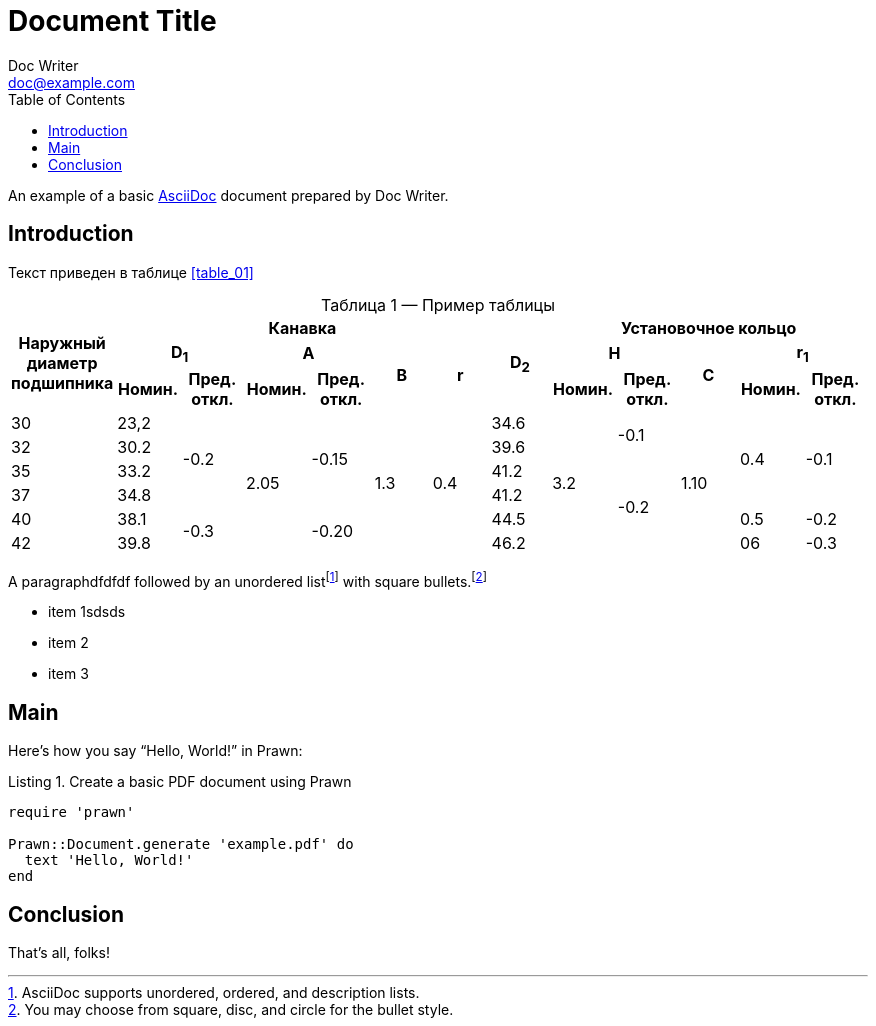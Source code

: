 = Document Title
Doc Writer <doc@example.com>
:reproducible:
:listing-caption: Listing
:source-highlighter: rouge
:toc:
// Uncomment next line to add a title page (or set doctype to book)
//:title-page:
// Uncomment next line to set page size (default is A4)
//:pdf-page-size: Letter

An example of a basic https://asciidoc.org[AsciiDoc] document prepared by {author}.

== Introduction

Текст приведен в таблице <<table_01>>
[caption="Таблица {counter:table} — ", reftext="{table}"]
.Пример таблицы
[#table_02]
|===
.3+^.^h|Наружный диаметр подшипника 6+^.^h|Канавка .3+^.^h|D~2~ 5+^.^h|Установочное кольцо
2+^.^h|D~1~ 2+^.^h|A .2+^.^h|B .2+^.^h|r 2+^.^h|H .2+^.^h|C 2+^.^h|r~1~
^.^h|Номин. ^.^h|Пред. откл. ^.^h|Номин. ^.^h|Пред. откл. ^.^h|Номин. ^.^h|Пред. откл. ^.^h|Номин. ^.^h|Пред. откл.
|30
|23,2
.4+|-0.2
.6+|2.05
.4+|-0.15
.6+|1.3
.6+|0.4
|34.6
.6+|3.2
.2+|-0.1
.6+|1.10
.4+|0.4
.4+|-0.1
|32
|30.2
|39.6

|35
|33.2
|41.2
.4+|-0.2
|37
|34.8
|41.2
|40
|38.1
.2+|-0.3
.2+|-0.20
|44.5
|0.5
|-0.2

|42
|39.8
|46.2
|06
|-0.3
|===



A paragraphdfdfdf followed by an unordered list{empty}footnote:[AsciiDoc supports unordered, ordered, and description lists.] with square bullets.footnote:[You may choose from square, disc, and circle for the bullet style.]

[square]
* item 1sdsds
* item 2
* item 3

== Main

Here's how you say "`Hello, World!`" in Prawn:

.Create a basic PDF document using Prawn
[source,ruby]
----
require 'prawn'

Prawn::Document.generate 'example.pdf' do
  text 'Hello, World!'
end
----

== Conclusion

That's all, folks!
